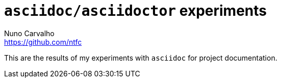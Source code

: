 = `asciidoc/asciidoctor` experiments
Nuno Carvalho <https://github.com/ntfc>

This are the results of my experiments with `asciidoc` for project documentation.


